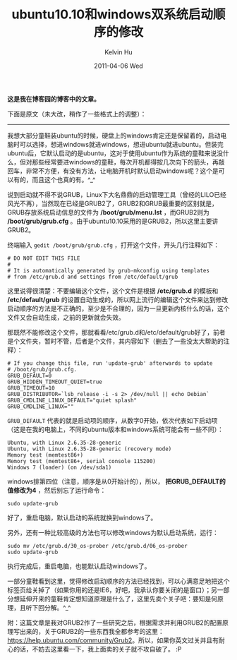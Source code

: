 #+TITLE:       ubuntu10.10和windows双系统启动顺序的修改
#+AUTHOR:      Kelvin Hu
#+EMAIL:       ini.kelvin@gmail.com
#+DATE:        2011-04-06 Wed
#+URI:         /blog/%y/%m/%d/modify-dual-system-boot-sequence/
#+KEYWORDS:    dual system, ubuntu, windows
#+TAGS:        :Ubuntu:Linux:Windows:
#+LANGUAGE:    en
#+OPTIONS:     H:3 num:nil toc:nil \n:nil ::t |:t ^:nil -:nil f:t *:t <:t
#+DESCRIPTION: how to modify boot sequence with dual system


*这是我在博客园的博客中的文章。*

下面是原文（未大改，稍作了一些格式上的调整）：

--------------------------------------------------------------------------------

我想大部分童鞋装ubuntu的时候，硬盘上的windows肯定还是保留着的，启动电脑时可以选择，想进windows就进windows，想进ubuntu就进ubuntu。但装完ubuntu后，它默认启动的是ubuntu，这对于使用ubuntu作为系统的童鞋来说没什么，但对那些经常要进windows的童鞋，每次开机都得按几次向下的箭头，再敲回车，非常不方便，有没有方法，让电脑开机时默认启动windows呢？这个是可以有的，而且这个也真的有。^_^

说到启动就不得不说GRUB，Linux下大名鼎鼎的启动管理工具（曾经的LILO已经风光不再），当然现在已经是GRUB2了，GRUB2和GRUB最重要的区别就是，GRUB存放系统启动信息的文件为 */boot/grub/menu.lst* ，而GRUB2则为 */boot/grub/grub.cfg* 。由于ubuntu10.10采用的是GRUB2，所以这里主要讲GRUB2。

终端输入 =gedit /boot/grub/grub.cfg= ，打开这个文件，开头几行注释如下：

: # DO NOT EDIT THIS FILE
: #
: # It is automatically generated by grub-mkconfig using templates
: # from /etc/grub.d and settings from /etc/default/grub

这里说得很清楚：不要编辑这个文件，这个文件是根据 */etc/grub.d* 的模板和 */etc/default/grub* 的设置自动生成的，所以网上流行的编辑这个文件来达到修改启动顺序的方法是不正确的，至少是不合理的，因为一旦更新内核什么的话，这个文件又会自动生成，之前的更新就会失效。

那既然不能修改这个文件，那就看看/etc/grub.d和/etc/default/grub好了，前者是个文件夹，暂时不管，后者是个文件，其内容如下（删去了一些没太大帮助的注释）：

: # If you change this file, run 'update-grub' afterwards to update
: # /boot/grub/grub.cfg.
: GRUB_DEFAULT=0
: GRUB_HIDDEN_TIMEOUT_QUIET=true
: GRUB_TIMEOUT=10
: GRUB_DISTRIBUTOR=`lsb_release -i -s 2> /dev/null || echo Debian`
: GRUB_CMDLINE_LINUX_DEFAULT="quiet splash"
: GRUB_CMDLINE_LINUX=""

=GRUB_DEFAULT= 代表的就是启动项的顺序，从数字0开始，依次代表如下启动项（这是在我的电脑上，不同的ubuntu版本和windows系统可能会有一些不同）：

: Ubuntu, with Linux 2.6.35-28-generic
: Ubuntu, with Linux 2.6.35-28-generic (recovery mode)
: Memory test (memtest86+)
: Memory test (memtest86+, serial console 115200)
: Windows 7 (loader) (on /dev/sda1)

windows排第四位（注意，顺序是从0开始计的），所以， *把GRUB_DEFAULT的值修改为4* ，然后别忘了运行命令：

: sudo update-grub

好了，重启电脑，默认启动的系统就换到windows了。

另外，还有一种比较高级的方法也可以修改windows为默认启动系统，运行：

: sudo mv /etc/grub.d/30_os-prober /etc/grub.d/06_os-prober
: sudo update-grub

执行完成后，重启电脑，也能默认启动windows了。

一部分童鞋看到这里，觉得修改启动顺序的方法已经找到，可以心满意足地把这个标签页给关掉了（如果你用的还是IE6，好吧，我承认你要关闭的是窗口）；另一部分想延伸开来的童鞋肯定想知道原理是什么了，这里先卖个关子吧：要知是何原理，且听下回分解。^_^

附：这篇文章是我对GRUB2作了一些研究之后，根据需求并利用GRUB2的配置原理写出来的，关于GRUB2的一些东西我全都参考的这里：[[https://help.ubuntu.com/community/Grub2]]。所以，如果你英文过关并且有耐心的话，不妨去这里看一下，我上面卖的关子就不攻自破了。 :P
